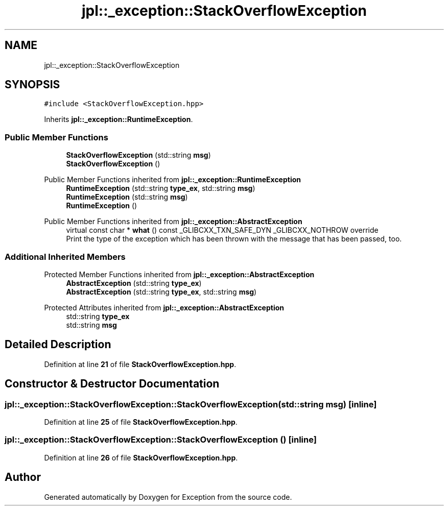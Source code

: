 .TH "jpl::_exception::StackOverflowException" 3Version 1.0.0" "Exception" \" -*- nroff -*-
.ad l
.nh
.SH NAME
jpl::_exception::StackOverflowException
.SH SYNOPSIS
.br
.PP
.PP
\fC#include <StackOverflowException\&.hpp>\fP
.PP
Inherits \fBjpl::_exception::RuntimeException\fP\&.
.SS "Public Member Functions"

.in +1c
.ti -1c
.RI "\fBStackOverflowException\fP (std::string \fBmsg\fP)"
.br
.ti -1c
.RI "\fBStackOverflowException\fP ()"
.br
.in -1c

Public Member Functions inherited from \fBjpl::_exception::RuntimeException\fP
.in +1c
.ti -1c
.RI "\fBRuntimeException\fP (std::string \fBtype_ex\fP, std::string \fBmsg\fP)"
.br
.ti -1c
.RI "\fBRuntimeException\fP (std::string \fBmsg\fP)"
.br
.ti -1c
.RI "\fBRuntimeException\fP ()"
.br
.in -1c

Public Member Functions inherited from \fBjpl::_exception::AbstractException\fP
.in +1c
.ti -1c
.RI "virtual const char * \fBwhat\fP () const _GLIBCXX_TXN_SAFE_DYN _GLIBCXX_NOTHROW override"
.br
.RI "Print the type of the exception which has been thrown with the message that has been passed, too\&. "
.in -1c
.SS "Additional Inherited Members"


Protected Member Functions inherited from \fBjpl::_exception::AbstractException\fP
.in +1c
.ti -1c
.RI "\fBAbstractException\fP (std::string \fBtype_ex\fP)"
.br
.ti -1c
.RI "\fBAbstractException\fP (std::string \fBtype_ex\fP, std::string \fBmsg\fP)"
.br
.in -1c

Protected Attributes inherited from \fBjpl::_exception::AbstractException\fP
.in +1c
.ti -1c
.RI "std::string \fBtype_ex\fP"
.br
.ti -1c
.RI "std::string \fBmsg\fP"
.br
.in -1c
.SH "Detailed Description"
.PP 
Definition at line \fB21\fP of file \fBStackOverflowException\&.hpp\fP\&.
.SH "Constructor & Destructor Documentation"
.PP 
.SS "jpl::_exception::StackOverflowException::StackOverflowException (std::string msg)\fC [inline]\fP"

.PP
Definition at line \fB25\fP of file \fBStackOverflowException\&.hpp\fP\&.
.SS "jpl::_exception::StackOverflowException::StackOverflowException ()\fC [inline]\fP"

.PP
Definition at line \fB26\fP of file \fBStackOverflowException\&.hpp\fP\&.

.SH "Author"
.PP 
Generated automatically by Doxygen for Exception from the source code\&.
